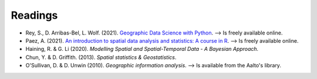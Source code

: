 Readings
========

- Rey, S., D. Arribas-Bel, L. Wolf. (2021). `Geographic Data Science with Python <https://geographicdata.science/book/intro.html>`__. --> Is freely available online.
- Paez, A. (2021). `An introduction to spatial data analysis and statistics: A course in R <https://www.spatial-analysis-r.org/>`__. --> Is freely available online.
- Haining, R. & G. Li (2020). *Modelling Spatial and Spatial-Temporal Data - A Bayesian Approach.*
- Chun, Y. & D. Griffith. (2013). *Spatial statistics & Geostatistics*.
- O'Sullivan, D. & D. Unwin (2010). *Geographic information analysis*. --> Is available from the Aalto's library.